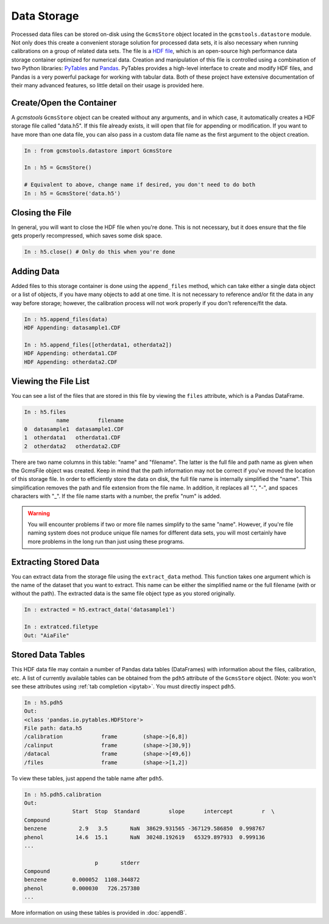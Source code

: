Data Storage
############

Processed data files can be stored on-disk using the ``GcmsStore`` object
located in the ``gcmstools.datastore`` module. Not only does this create a
convenient storage solution for processed data sets, it is also necessary when
running calibrations on a group of related data sets. The file is a `HDF
file`_, which is an open-source high performance data storage container
optimized for numerical data. Creation and manipulation of this file is
controlled using a combination of two Python libraries: `PyTables`_ and
`Pandas`_. PyTables provides a high-level interface to create and modify HDF
files, and Pandas is a very powerful package for working with tabular data.
Both of these project have extensive documentation of their many advanced
features, so little detail on their usage is provided here.

.. _HDF file: http://www.hdfgroup.org/HDF5/
.. _PyTables: http://www.pytables.org/moin 
.. _Pandas: http://pandas.pydata.org/

Create/Open the Container
-------------------------

A *gcmstools* ``GcmsStore`` object can be created without any arguments, and
in which case, it automatically creates a HDF storage file called "data.h5".
If this file already exists, it will open that file for appending or
modification. If you want to have more than one data file, you can also pass
in a custom data file name as the first argument to the object creation. 

.. code::

    In : from gcmstools.datastore import GcmsStore

    In : h5 = GcmsStore()
    
    # Equivalent to above, change name if desired, you don't need to do both
    In : h5 = GcmsStore('data.h5') 

Closing the File
----------------

In general, you will want to close the HDF file when you're done. This is not
necessary, but it does ensure that the file gets properly recompressed, which
saves some disk space.

.. code::

    In : h5.close() # Only do this when you're done

Adding Data
-----------

Added files to this storage container is done using the ``append_files``
method, which can take either a single data object or a list of objects, if
you have many objects to add at one time. It is not necessary to reference
and/or fit the data in any way before storage; however, the calibration
process will not work properly if you don't reference/fit the data.

.. code::

    In : h5.append_files(data)
    HDF Appending: datasample1.CDF

    In : h5.append_files([otherdata1, otherdata2])
    HDF Appending: otherdata1.CDF
    HDF Appending: otherdata2.CDF

.. _procfiles:

Viewing the File List
---------------------

You can see a list of the files that are stored in this file by viewing the
``files`` attribute, which is a Pandas DataFrame. 

.. code::

    In : h5.files
              name         filename
    0  datasample1  datasample1.CDF
    1  otherdata1   otherdata1.CDF
    2  otherdata2   otherdata2.CDF

There are two name columns in this table: "name" and "filename". The latter is
the full file and path name as given when the GcmsFile object was created.
Keep in mind that the path information may not be correct if you've moved the
location of this storage file. In order to efficiently store the data on disk,
the full file name is internally simplified the "name". This simplification
removes the path and file extension from the file name. In addition, it
replaces all ".", "-", and spaces characters with "_". If the file name starts
with a number, the prefix "num" is added. 

.. warning::

    You will encounter problems if two or more file names simplify to the same
    "name".  However, if you're file naming system does not produce unique file
    names for different data sets, you will most certainly have more problems in
    the long run than just using these programs. 

Extracting Stored Data
----------------------

You can extract data from the storage file using the ``extract_data`` method.
This function takes one argument which is the name of the dataset that you
want to extract. This name can be either the simplified name or the full
filename (with or without the path). The extracted data is the same file
object type as you stored originally. 

.. code:: 

    In : extracted = h5.extract_data('datasample1')

    In : extratced.filetype
    Out: "AiaFile"


Stored Data Tables
------------------

This HDF data file may contain a number of Pandas data tables (DataFrames)
with information about the files, calibration, etc. A list of currently
available tables can be obtained from the ``pdh5`` attribute of the
``GcmsStore`` object. (Note: you won't see these attributes using :ref:`tab
completion <ipytab>`. You must directly inspect ``pdh5``.

.. code::

    In : h5.pdh5
    Out: 
    <class 'pandas.io.pytables.HDFStore'>
    File path: data.h5
    /calibration            frame        (shape->[6,8]) 
    /calinput               frame        (shape->[30,9])
    /datacal                frame        (shape->[49,6])
    /files                  frame        (shape->[1,2]) 

To view these tables, just append the table name after ``pdh5``.

.. code::

    In : h5.pdh5.calibration
    Out: 
                   Start  Stop  Standard         slope      intercept         r  \
    Compound                                                                      
    benzene          2.9   3.5       NaN  38629.931565 -367129.586850  0.998767   
    phenol          14.6  15.1       NaN  30248.192619   65329.897933  0.999136   
    ...

                          p       stderr  
    Compound                              
    benzene        0.000052  1108.344872  
    phenol         0.000030   726.257380  
    ...

More information on using these tables is provided in :doc:`appendB`.


